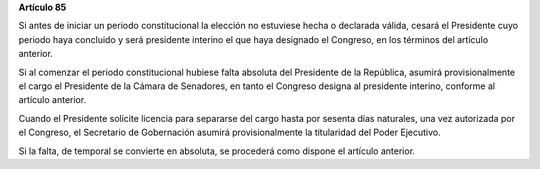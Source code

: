 **Artículo 85**

Si antes de iniciar un periodo constitucional la elección no estuviese
hecha o declarada válida, cesará el Presidente cuyo periodo haya
concluido y será presidente interino el que haya designado el Congreso,
en los términos del artículo anterior.

Si al comenzar el periodo constitucional hubiese falta absoluta del
Presidente de la República, asumirá provisionalmente el cargo el
Presidente de la Cámara de Senadores, en tanto el Congreso designa al
presidente interino, conforme al artículo anterior.

Cuando el Presidente solicite licencia para separarse del cargo hasta
por sesenta días naturales, una vez autorizada por el Congreso, el
Secretario de Gobernación asumirá provisionalmente la titularidad del
Poder Ejecutivo.

Si la falta, de temporal se convierte en absoluta, se procederá como
dispone el artículo anterior.
